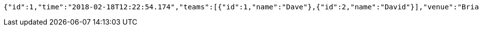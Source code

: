 [source,options="nowrap"]
----
{"id":1,"time":"2018-02-18T12:22:54.174","teams":[{"id":1,"name":"Dave"},{"id":2,"name":"David"}],"venue":"Brian Bowling Centre","league":{"id":1,"name":"Brian"}}
----